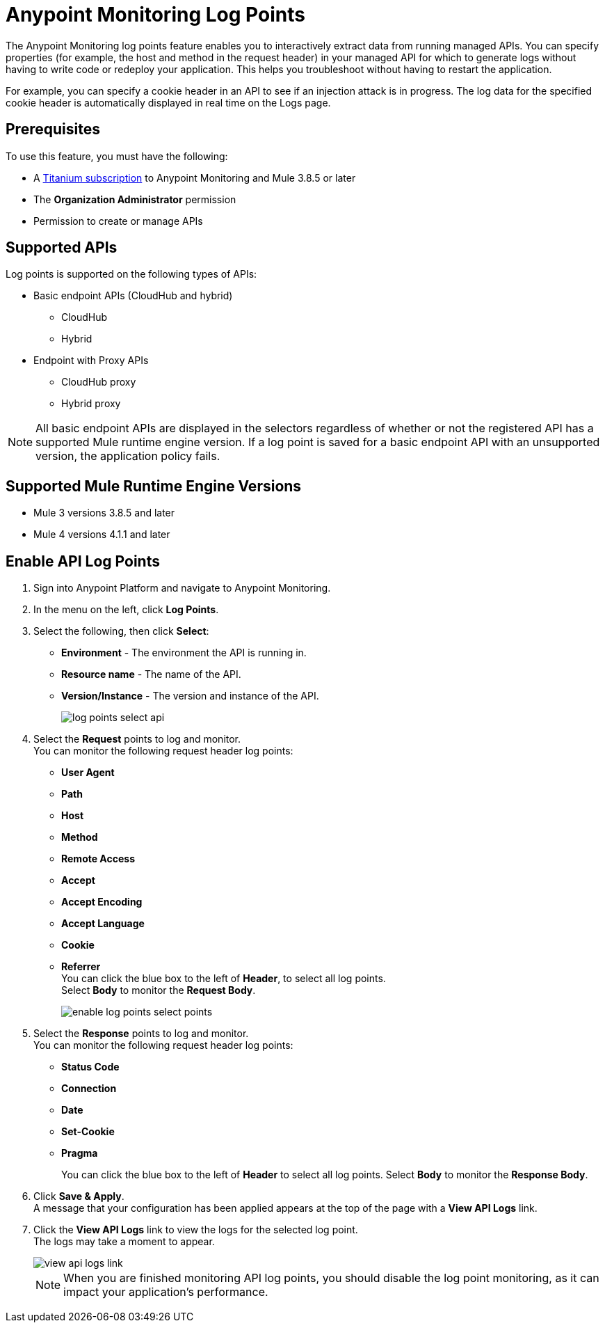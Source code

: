 = Anypoint Monitoring Log Points

The Anypoint Monitoring log points feature enables you to interactively extract data from running managed APIs. You can specify properties (for example, the host and method in the request header) in your managed API for which to generate logs without having to write code or redeploy your application. This helps you troubleshoot without having to restart the application. 

For example, you can specify a cookie header in an API to see if an injection attack is in progress. The log data for the specified cookie header is automatically displayed in real time on the Logs page.

== Prerequisites

To use this feature, you must have the following: 

* A https://www.mulesoft.com/anypoint-pricing[Titanium subscription] to Anypoint Monitoring and Mule 3.8.5 or later
* The *Organization Administrator* permission
* Permission to create or manage APIs 

== Supported APIs

Log points is supported on the following types of APIs:

* Basic endpoint APIs (CloudHub and hybrid)
 ** CloudHub
 ** Hybrid
* Endpoint with Proxy APIs
  ** CloudHub proxy
  ** Hybrid proxy

[NOTE]
All basic endpoint APIs are displayed in the selectors regardless of whether or not the registered API has a supported Mule runtime engine version. If a log point is saved for a basic endpoint API with an unsupported version, the application policy fails.

== Supported Mule Runtime Engine Versions

* Mule 3 versions 3.8.5 and later
* Mule 4 versions 4.1.1 and later

== Enable API Log Points

. Sign into Anypoint Platform and navigate to Anypoint Monitoring.
. In the menu on the left, click *Log Points*.
. Select the following, then click *Select*: +
* *Environment* - The environment the API is running in.
* *Resource name* - The name of the API.
* *Version/Instance* - The version and instance of the API.
+
image::log-points-select-api.png[]
. Select the *Request* points to log and monitor. +
You can monitor the following request header log points: +
* *User Agent*
* *Path*
* *Host*
* *Method*
* *Remote Access*
* *Accept*
* *Accept Encoding*
* *Accept Language*
* *Cookie*
* *Referrer* +
You can click the blue box to the left of *Header*, to select all log points. +
Select *Body* to monitor the *Request Body*.
+
image::enable-log-points-select-points.png[]
. Select the *Response* points to log and monitor. +
You can monitor the following request header log points: +
* *Status Code*
* *Connection*
* *Date*
* *Set-Cookie*
* *Pragma*
+
You can click the blue box to the left of *Header* to select all log points.
Select *Body* to monitor the *Response Body*.
. Click *Save & Apply*. +
A message that your configuration has been applied appears at the top of the page with a *View API Logs* link.
. Click the *View API Logs* link to view the logs for the selected log point. +
The logs may take a moment to appear.
+
image::view-api-logs-link.png[]
+
[NOTE]
When you are finished monitoring API log points, you should disable the log point monitoring, as it can impact your application's performance.
